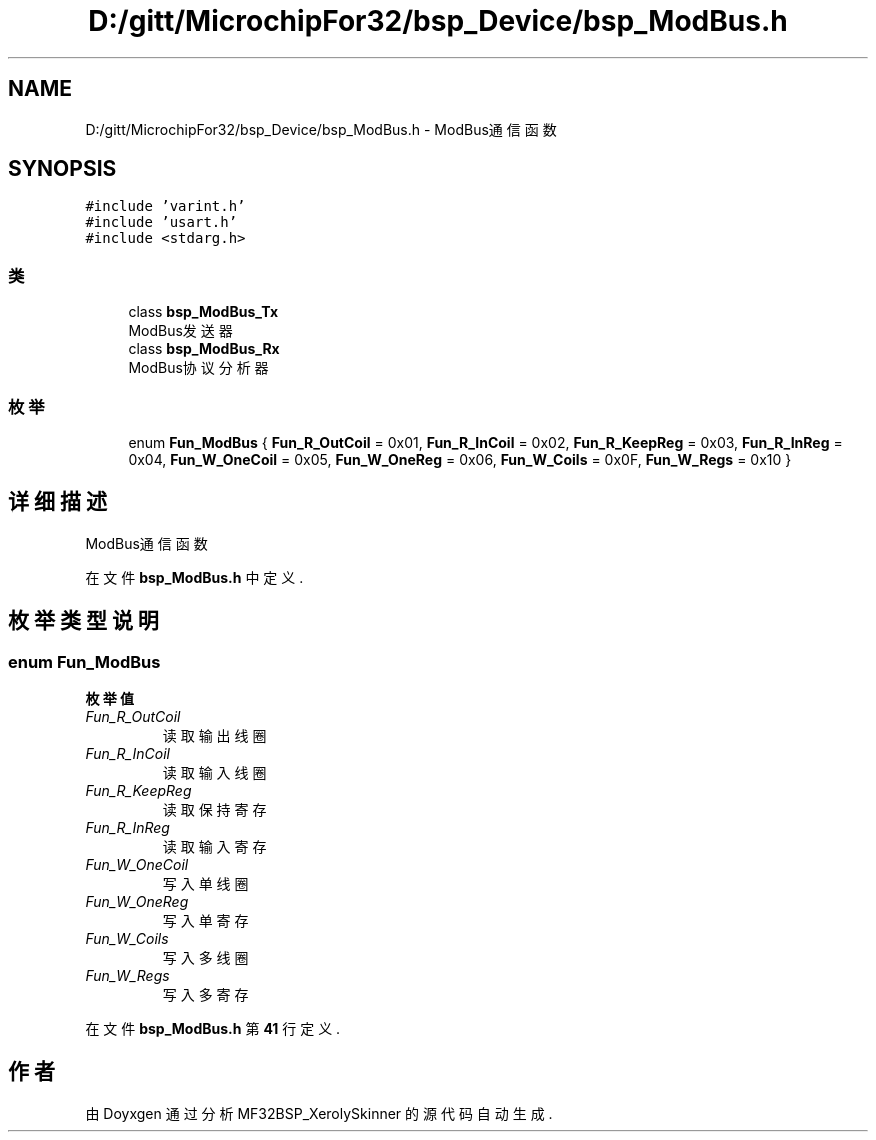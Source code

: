 .TH "D:/gitt/MicrochipFor32/bsp_Device/bsp_ModBus.h" 3 "2022年 十一月 24日 星期四" "Version 2.0.0" "MF32BSP_XerolySkinner" \" -*- nroff -*-
.ad l
.nh
.SH NAME
D:/gitt/MicrochipFor32/bsp_Device/bsp_ModBus.h \- ModBus通信函数  

.SH SYNOPSIS
.br
.PP
\fC#include 'varint\&.h'\fP
.br
\fC#include 'usart\&.h'\fP
.br
\fC#include <stdarg\&.h>\fP
.br

.SS "类"

.in +1c
.ti -1c
.RI "class \fBbsp_ModBus_Tx\fP"
.br
.RI "ModBus发送器 "
.ti -1c
.RI "class \fBbsp_ModBus_Rx\fP"
.br
.RI "ModBus协议分析器 "
.in -1c
.SS "枚举"

.in +1c
.ti -1c
.RI "enum \fBFun_ModBus\fP { \fBFun_R_OutCoil\fP = 0x01, \fBFun_R_InCoil\fP = 0x02, \fBFun_R_KeepReg\fP = 0x03, \fBFun_R_InReg\fP = 0x04, \fBFun_W_OneCoil\fP = 0x05, \fBFun_W_OneReg\fP = 0x06, \fBFun_W_Coils\fP = 0x0F, \fBFun_W_Regs\fP = 0x10 }"
.br
.in -1c
.SH "详细描述"
.PP 
ModBus通信函数 


.PP
在文件 \fBbsp_ModBus\&.h\fP 中定义\&.
.SH "枚举类型说明"
.PP 
.SS "enum \fBFun_ModBus\fP"

.PP
\fB枚举值\fP
.in +1c
.TP
\fB\fIFun_R_OutCoil \fP\fP
读取输出线圈 
.TP
\fB\fIFun_R_InCoil \fP\fP
读取输入线圈 
.TP
\fB\fIFun_R_KeepReg \fP\fP
读取保持寄存 
.TP
\fB\fIFun_R_InReg \fP\fP
读取输入寄存 
.TP
\fB\fIFun_W_OneCoil \fP\fP
写入单线圈 
.TP
\fB\fIFun_W_OneReg \fP\fP
写入单寄存 
.TP
\fB\fIFun_W_Coils \fP\fP
写入多线圈 
.TP
\fB\fIFun_W_Regs \fP\fP
写入多寄存 
.PP
在文件 \fBbsp_ModBus\&.h\fP 第 \fB41\fP 行定义\&.
.SH "作者"
.PP 
由 Doyxgen 通过分析 MF32BSP_XerolySkinner 的 源代码自动生成\&.
